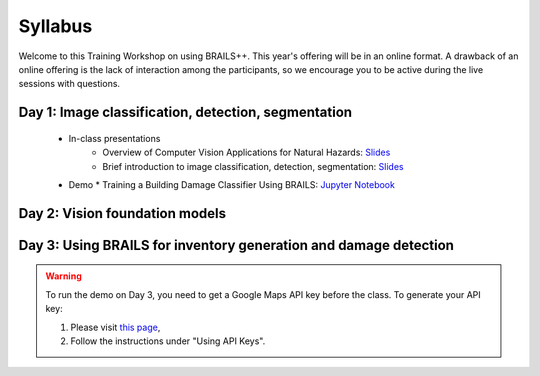 ********
Syllabus
********


Welcome to this Training Workshop on using BRAILS++. This year's offering will be in an online format. A drawback of an online offering is the lack of interaction among the participants, so we encourage you to be active during the live sessions with questions.
       


Day 1: Image classification, detection, segmentation
~~~~~~~~~~~~~~~~~~~~~~~~~~~~~~~~~~~~~~~~~~~~~~~~~~~~~~~~~~~~~~~~~
  * In-class presentations
     * Overview of Computer Vision Applications for Natural Hazards: `Slides <https://github.com/NHERI-SimCenter/SimCenter_BRAILS_WORKSHOP_2024/blob/main/presentations/day1/ML_WorkshopIntro.pdf>`_
     * Brief introduction to image classification, detection, segmentation: `Slides <https://github.com/NHERI-SimCenter/SimCenter_BRAILS_WORKSHOP_2024/blob/main/presentations/day1/IntroComputerVision.pdf>`_  
     
  * Demo
    * Training a Building Damage Classifier Using BRAILS: `Jupyter Notebook <https://colab.research.google.com/github/NHERI-SimCenter/SimCenter_BRAILS_WORKSHOP_2024/blob/main/notebooks/BRAILS_TransferLearning.ipynb>`_   
     
Day 2: Vision foundation models
~~~~~~~~~~~~~~~~~~~~~~~~~~~~~~~~~~~~~~~~~~~~~~~


Day 3: Using BRAILS for inventory generation and damage detection
~~~~~~~~~~~~~~~~~~~~~~~~~~~~~~~~~~~~~~~~~~~~~~~

.. warning::

   To run the demo on Day 3, you need to get a Google Maps API key before the class. To generate your API key:
   
   1. Please visit `this page <https://developers.google.com/maps/documentation/embed/get-api-key>`_,
   2. Follow the instructions under "Using API Keys". 
